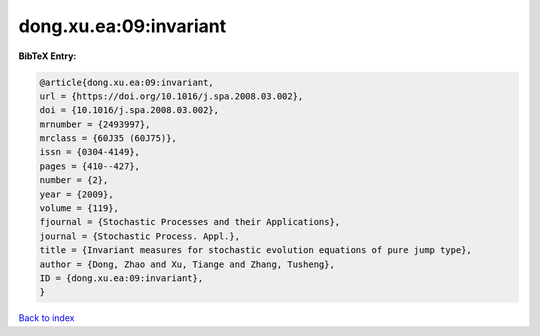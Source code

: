 dong.xu.ea:09:invariant
=======================

.. :cite:t:`dong.xu.ea:09:invariant`

.. bibliography:: ../../All.bib

**BibTeX Entry:**

.. code-block:: bibtex

   @article{dong.xu.ea:09:invariant,
   url = {https://doi.org/10.1016/j.spa.2008.03.002},
   doi = {10.1016/j.spa.2008.03.002},
   mrnumber = {2493997},
   mrclass = {60J35 (60J75)},
   issn = {0304-4149},
   pages = {410--427},
   number = {2},
   year = {2009},
   volume = {119},
   fjournal = {Stochastic Processes and their Applications},
   journal = {Stochastic Process. Appl.},
   title = {Invariant measures for stochastic evolution equations of pure jump type},
   author = {Dong, Zhao and Xu, Tiange and Zhang, Tusheng},
   ID = {dong.xu.ea:09:invariant},
   }

`Back to index <../index>`_
